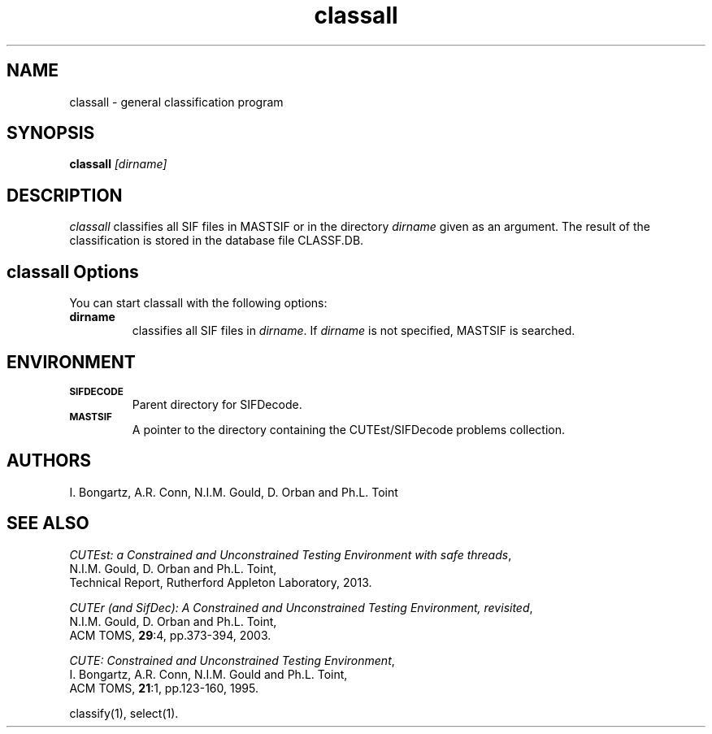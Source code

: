 .\" @(#)sifdecode v1.0 01/2013;
.TH classall 1 "23 Jan 2013"
.SH NAME
classall \- general classification program
.SH SYNOPSIS
\fBclassall\fP \fI[dirname]\fP
.SH DESCRIPTION
\fIclassall\fP classifies all SIF files in MASTSIF or in the directory
\fIdirname\fP given as an argument. The result of the classification
is stored in the database file CLASSF.DB.
.LP 
.SH classall Options
You can start classall with the following options:
.TP
.B dirname
classifies all SIF files in \fIdirname\fP. If \fIdirname\fP is not
specified, MASTSIF is searched.
.LP
.SH ENVIRONMENT 
.TP
.SB SIFDECODE
Parent directory for SIFDecode.
.TP
.SB MASTSIF
A pointer to the directory containing the CUTEst/SIFDecode problems
collection.
.SH AUTHORS
I. Bongartz, A.R. Conn, N.I.M. Gould, D. Orban and Ph.L. Toint
.SH "SEE ALSO"
\fICUTEst: a Constrained and Unconstrained Testing 
Environment with safe threads\fP,
   N.I.M. Gould, D. Orban and Ph.L. Toint,
   Technical Report, Rutherford Appleton Laboratory, 2013.

\fICUTEr (and SifDec): A Constrained and Unconstrained Testing
Environment, revisited\fP,
   N.I.M. Gould, D. Orban and Ph.L. Toint,
   ACM TOMS, \fB29\fP:4, pp.373-394, 2003.

\fICUTE: Constrained and Unconstrained Testing Environment\fP,
   I. Bongartz, A.R. Conn, N.I.M. Gould and Ph.L. Toint, 
   ACM TOMS, \fB21\fP:1, pp.123-160, 1995.

classify(1), select(1).
